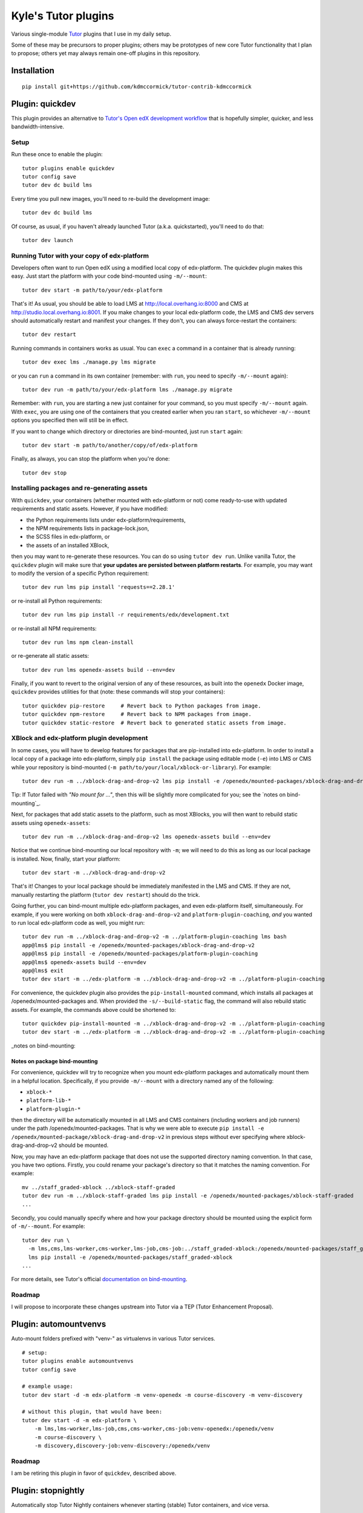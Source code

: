 Kyle's Tutor plugins
####################

Various single-module `Tutor <https://docs.tutor.overhang.io>`_ plugins that I use in my daily setup.

Some of these may be precursors to proper plugins;
others may be prototypes of new core Tutor functionality that I plan to propose;
others yet may always remain one-off plugins in this repository.

Installation
************

::

    pip install git+https://github.com/kdmccormick/tutor-contrib-kdmccormick

Plugin: quickdev
****************

This plugin provides an alternative to `Tutor's Open edX development workflow <https://docs.tutor.overhang.io/dev.html>`_ that is hopefully simpler, quicker, and less bandwidth-intensive.

Setup
=====

Run these once to enable the plugin::

  tutor plugins enable quickdev
  tutor config save
  tutor dev dc build lms

Every time you pull new images, you'll need to re-build the development image::

  tutor dev dc build lms

Of course, as usual, if you haven't already launched Tutor (a.k.a. quickstarted), you'll need to do that::

  tutor dev launch

Running Tutor with your copy of edx-platform
============================================

Developers often want to run Open edX using a modified local copy of edx-platform. The quickdev plugin makes this easy. Just start the platform with your code bind-mounted using ``-m/--mount``::

  tutor dev start -m path/to/your/edx-platform

That's it! As usual, you should be able to load LMS at http://local.overhang.io:8000 and CMS at http://studio.local.overhang.io:8001. If you make changes to your local edx-platform code, the LMS and CMS dev servers should automatically restart and manifest your changes. If they don't, you can always force-restart the containers::

  tutor dev restart

Running commands in containers works as usual. You can ``exec`` a command in a container that is already running::

  tutor dev exec lms ./manage.py lms migrate

or you can ``run`` a command in its own container (remember: with ``run``, you need to specify ``-m/--mount`` again)::

  tutor dev run -m path/to/your/edx-platform lms ./manage.py migrate

Remember: with ``run``, you are starting a new just container for your command, so you must specify ``-m/--mount`` again. With ``exec``, you are using one of the containers that you created earlier when you ran ``start``, so whichever ``-m/--mount`` options you specified then will still be in effect.

If you want to change which directory or directories are bind-mounted, just run ``start`` again::

  tutor dev start -m path/to/another/copy/of/edx-platform

Finally, as always, you can stop the platform when you're done::

  tutor dev stop

Installing packages and re-generating assets
============================================

With ``quickdev``, your containers (whether mounted with edx-platform or not) come ready-to-use with updated requirements and static assets. However, if you have modified:

* the Python requirements lists under edx-platform/requirements,
* the NPM requirements lists in package-lock.json,
* the SCSS files in edx-platform, or
* the assets of an installed XBlock,

then you may want to re-generate these resources. You can do so using ``tutor dev run``. Unlike vanilla Tutor, the ``quickdev`` plugin will make sure that **your updates are persisted between platform restarts**. For example, you may want to modify the version of a specific Python requirement::
  
  tutor dev run lms pip install 'requests==2.28.1'

or re-install all Python requirements::

  tutor dev run lms pip install -r requirements/edx/development.txt

or re-install all NPM requirements::

  tutor dev run lms npm clean-install

or re-generate all static assets::

  tutor dev run lms openedx-assets build --env=dev

Finally, if you want to revert to the original version of any of these resources, as built into the ``openedx`` Docker image, ``quickdev`` provides utilities for that (note: these commands will stop your containers)::

  tutor quickdev pip-restore     # Revert back to Python packages from image.
  tutor quickdev npm-restore     # Revert back to NPM packages from image.
  tutor quickdev static-restore  # Revert back to generated static assets from image.

XBlock and edx-platform plugin development
==========================================

In some cases, you will have to develop features for packages that are pip-installed into edx-platform. In order to install a local copy of a package into edx-platform, simply ``pip install`` the package using editable mode (``-e``) into LMS or CMS while your repository is bind-mounted (``-m path/to/your/local/xblock-or-library``). For example::

  tutor dev run -m ../xblock-drag-and-drop-v2 lms pip install -e /openedx/mounted-packages/xblock-drag-and-drop-v2

Tip: If Tutor failed with *"No mount for ..."*, then this will be slightly more complicated for you; see the `notes on bind-mounting`_.

Next, for packages that add static assets to the platform, such as most XBlocks, you will then want to rebuild static assets using ``openedx-assets``::

  tutor dev run -m ../xblock-drag-and-drop-v2 lms openedx-assets build --env=dev

Notice that we continue bind-mounting our local repository with ``-m``; we will need to do this as long as our local package is installed. Now, finally, start your platform::

  tutor dev start -m ../xblock-drag-and-drop-v2

That's it! Changes to your local package should be immediately manifested in the LMS and CMS. If they are not, manually restarting the platform (``tutor dev restart``) should do the trick. 

Going further, you can bind-mount multiple edx-platform packages, and even edx-platform itself, simultaneously. For example, if you were working on both ``xblock-drag-and-drop-v2`` and ``platform-plugin-coaching``, *and* you wanted to run local edx-platform code as well, you might run::

  tutor dev run -m ../xblock-drag-and-drop-v2 -m ../platform-plugin-coaching lms bash
  app@lms$ pip install -e /openedx/mounted-packages/xblock-drag-and-drop-v2
  app@lms$ pip install -e /openedx/mounted-packages/platform-plugin-coaching
  app@lms$ openedx-assets build --env=dev
  app@lms$ exit
  tutor dev start -m ../edx-platform -m ../xblock-drag-and-drop-v2 -m ../platform-plugin-coaching

For convenience, the quickdev plugin also provides the ``pip-install-mounted`` command, which installs all packages at /openedx/mounted-packages and. When provided the ``-s/--build-static`` flag, the command will also rebuild static assets. For example, the commands above could be shortened to::

  tutor quickdev pip-install-mounted -m ../xblock-drag-and-drop-v2 -m ../platform-plugin-coaching
  tutor dev start -m ../edx-platform -m ../xblock-drag-and-drop-v2 -m ../platform-plugin-coaching

_notes on bind-mounting::

Notes on package bind-mounting
------------------------------

For convenience, quickdev will try to recognize when you mount edx-platform packages and automatically mount them in a helpful location. Specifically, if you provide ``-m/--mount`` with a directory named any of the following:

* ``xblock-*``
* ``platform-lib-*``
* ``platform-plugin-*``

then the directory will be automatically mounted in all LMS and CMS containers (including workers and job runners) under the path /openedx/mounted-packages. That is why we were able to execute ``pip install -e /openedx/mounted-package/xblock-drag-and-drop-v2`` in previous steps without ever specifying where xblock-drag-and-drop-v2 should be mounted.

Now, you may have an edx-platform package that does not use the supported directory naming convention. In that case, you have two options. Firstly, you could rename your package's directory so that it matches the naming convention. For example::

  mv ../staff_graded-xblock ../xblock-staff-graded
  tutor dev run -m ../xblock-staff-graded lms pip install -e /openedx/mounted-packages/xblock-staff-graded
  ...

Secondly, you could manually specify where and how your package directory should be mounted using the explicit form of ``-m/--mount``. For example::
   
  tutor dev run \
    -m lms,cms,lms-worker,cms-worker,lms-job,cms-job:../staff_graded-xblock:/openedx/mounted-packages/staff_graded-xblock \
    lms pip install -e /openedx/mounted-packages/staff_graded-xblock
  ...

For more details, see Tutor's official `documentation on bind-mounting <https://docs.tutor.overhang.io/dev.html#bind-mount-volumes-with-mount>`_.

Roadmap
=======

I will propose to incorporate these changes upstream into Tutor via a TEP (Tutor Enhancement Proposal).


Plugin: automountvenvs
**********************

Auto-mount folders prefixed with "venv-" as virtualenvs in various Tutor services.

::

    # setup:
    tutor plugins enable automountvenvs
    tutor config save

    # example usage:
    tutor dev start -d -m edx-platform -m venv-openedx -m course-discovery -m venv-discovery

    # without this plugin, that would have been:
    tutor dev start -d -m edx-platform \
        -m lms,lms-worker,lms-job,cms,cms-worker,cms-job:venv-openedx:/openedx/venv
        -m course-discovery \
        -m discovery,discovery-job:venv-discovery:/openedx/venv


Roadmap
=======

I am be retiring this plugin in favor of ``quickdev``, described above.

Plugin: stopnightly
*******************

Automatically stop Tutor Nightly containers whenever starting (stable) Tutor containers, and vice versa.

Running multiple instances of Tutor simultaneously one machine will cause a lot of errors than can be hard to diagnose until you realize what's going on. 
In recognition of this, Tutor v13+ already automatically stops local your local platform when starting a dev platform, and vice versa. It doesn't, however, stop Nightly platforms when starting a stable platform (or vice versa).
This plugin handles that, although the approach is kinda hacky.

::

    # setup (assumes you have Tutor installed from a local git repo)
    cd < path to your tutor repo >
    git checkout master
    tutor plugins enable stopnightly
    tutor config save
    git checkout nightly
    tutor plugins enable stopnightly
    tutor config save

    # example usage:
    cd < path to your tutor repo >
    git checkout master     # From the latest stable Tutor version...
    tutor local start -d    #   start a local platform.
    git checkout nightly    # From the latest Tutor Nightly version...
    tutor local start -d    #   start a local platform. Your first platform is automatically stopped.
    git checkout master     # Switching back to the latest stable Tutor version...
    tutor dev start -d      #   start a dev platform. Your Nightly platform is automatically stopped.

Roadmap
=======

Propose as core Tutor feature, if and only if I can find a less hacky way to implement it. May require expansion of the V1 plugin API as a prerequisite. Related to a `Tutor DevEnv project issue <https://github.com/overhangio/2u-tutor-adoption/issues/74>`_.
    

License
*******

This software is licensed under the terms of the Apache License 2.0
